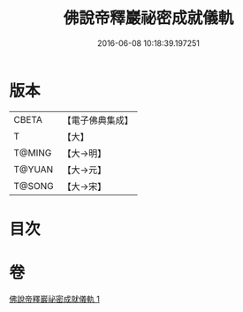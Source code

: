 #+TITLE: 佛說帝釋巖祕密成就儀軌 
#+DATE: 2016-06-08 10:18:39.197251

* 版本
 |     CBETA|【電子佛典集成】|
 |         T|【大】     |
 |    T@MING|【大→明】   |
 |    T@YUAN|【大→元】   |
 |    T@SONG|【大→宋】   |

* 目次

* 卷
[[file:KR6j0112_001.txt][佛說帝釋巖祕密成就儀軌 1]]


